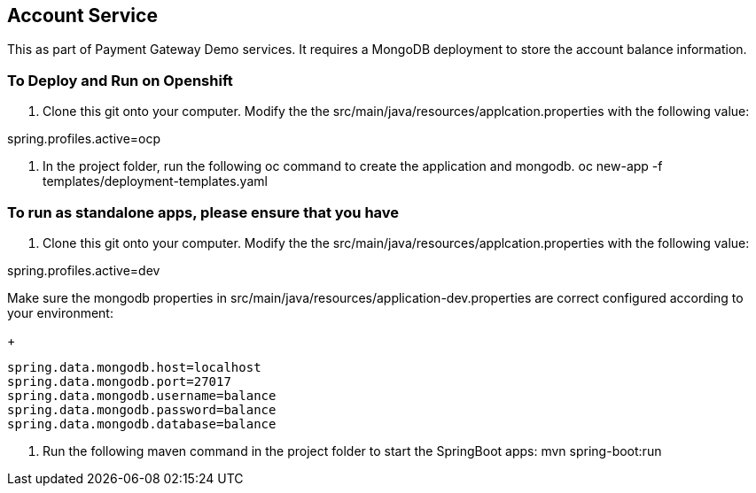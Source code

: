 == Account Service
This as part of Payment Gateway Demo services. It requires a MongoDB deployment to store the account balance information.

=== To Deploy and Run on Openshift

1. Clone this git onto your computer. Modify the the src/main/java/resources/applcation.properties with the following value:

spring.profiles.active=ocp

2. In the project folder, run the following oc command to create the application and mongodb.
oc new-app -f templates/deployment-templates.yaml

=== To run as standalone apps, please ensure that you have 

1. Clone this git onto your computer. Modify the the src/main/java/resources/applcation.properties with the following value:

spring.profiles.active=dev

Make sure the mongodb properties in src/main/java/resources/application-dev.properties are correct configured according to your environment:

+
[source,bash]
----
spring.data.mongodb.host=localhost
spring.data.mongodb.port=27017
spring.data.mongodb.username=balance
spring.data.mongodb.password=balance
spring.data.mongodb.database=balance
----

2. Run the following maven command in the project folder to start the SpringBoot apps:
mvn spring-boot:run 